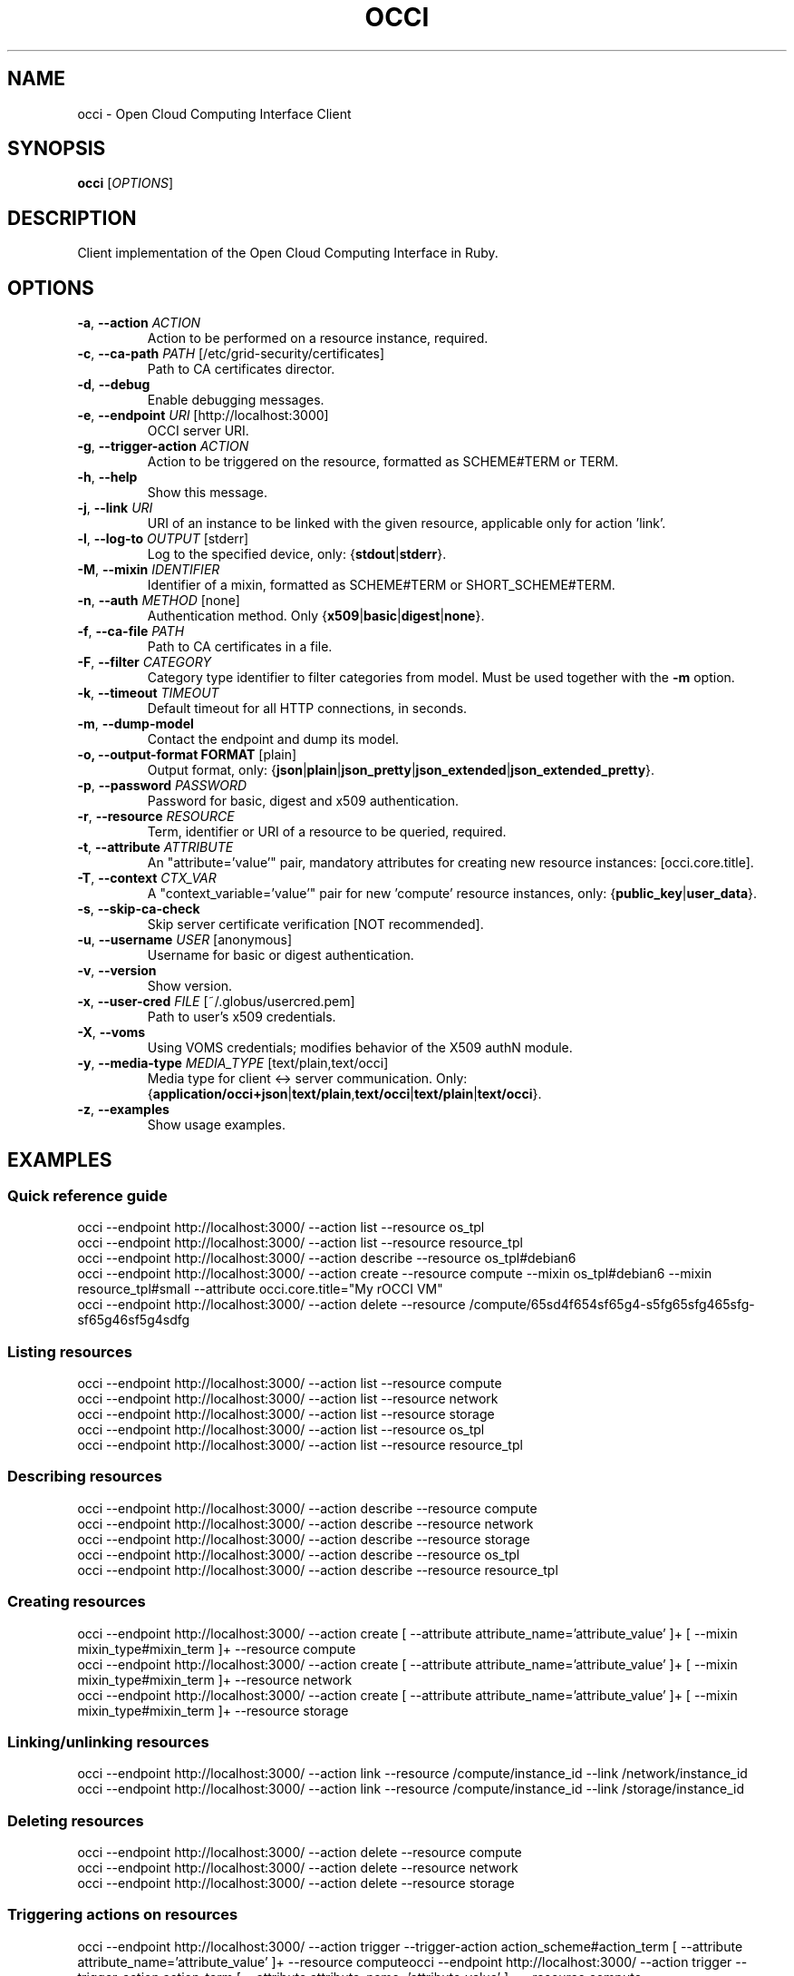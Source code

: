 .TH OCCI 1 "August 2014" "CESNET" "Ruby OCCI"


.SH NAME
occi \- Open Cloud Computing Interface Client


.SH SYNOPSIS
\fBocci\fR [\fIOPTIONS\fR]


.SH DESCRIPTION
Client implementation of the Open Cloud Computing Interface in Ruby.


.SH OPTIONS
.TP
\fB-a\fR, \fP--action\fR \fIACTION\fR
Action to be performed on a resource instance, required.

.TP
\fB-c\fR, \fP--ca-path\fR \fIPATH\fR [/etc/grid-security/certificates]
Path to CA certificates director.

.TP
\fB-d\fR, \fP--debug\fR
Enable debugging messages.

.TP
\fB-e\fR, \fP--endpoint\fR \fIURI\fR [http://localhost:3000]
OCCI server URI.

.TP
\fB-g\fR, \fP--trigger-action\fR \fIACTION\fR
Action to be triggered on the resource, formatted as SCHEME#TERM or TERM.

.TP
\fB-h\fR, \fP--help\fR
Show this message.

.TP
\fB-j\fR, \fP--link\fR \fIURI\fR
URI of an instance to be linked with the given resource, applicable only for action 'link'.

.TP
\fB-l\fR, \fP--log-to\fR \fIOUTPUT\fR [stderr]
Log to the specified device, only: {\fBstdout\fR|\fBstderr\fR}.

.TP
\fB-M\fR, \fP--mixin\fR \fIIDENTIFIER\fR
Identifier of a mixin, formatted as SCHEME#TERM or SHORT_SCHEME#TERM.

.TP
\fB-n\fR, \fP--auth\fR \fIMETHOD\fR [none]
Authentication method. Only {\fBx509\fR|\fBbasic\fR|\fBdigest\fR|\fBnone\fR}.

.TP
\fB-f\fR, \fP--ca-file\fR \fIPATH\fR
Path to CA certificates in a file.

.TP
\fB-F\fR, \fP--filter\fR \fICATEGORY\fR
Category type identifier to filter categories from model. Must be used together with the \fB-m\fR option.

.TP
\fB-k\fR, \fP--timeout\fR \fITIMEOUT\fR
Default timeout for all HTTP connections, in seconds.

.TP
\fB-m\fR, \fP--dump-model\fR
Contact the endpoint and dump its model.

.TP
\fB-o, --output-format FORMAT\fR [plain]
Output format, only: {\fBjson\fR|\fBplain\fR|\fBjson_pretty\fR|\fBjson_extended\fR|\fBjson_extended_pretty\fR}.

.TP
\fB-p\fR, \fP--password\fR \fIPASSWORD\fR
Password for basic, digest and x509 authentication.

.TP
\fB-r\fR, \fP--resource\fR \fIRESOURCE\fR
Term, identifier or URI of a resource to be queried, required.

.TP
\fB-t\fR, \fP--attribute\fR \fIATTRIBUTE\fR
An "attribute='value'" pair, mandatory attributes for creating new resource instances: [occi.core.title].

.TP
\fB-T\fR, \fP--context\fR \fICTX_VAR\fR
A "context_variable='value'" pair for new 'compute' resource instances, only: {\fBpublic_key\fR|\fBuser_data\fR}.

.TP
\fB-s\fR, \fP--skip-ca-check\fR
Skip server certificate verification [NOT recommended].

.TP
\fB-u\fR, \fP--username\fR \fIUSER\fR [anonymous]
Username for basic or digest authentication.

.TP
\fB-v\fR, \fP--version\fR
Show version.

.TP
\fB-x\fR, \fP--user-cred\fR \fIFILE\fR [~/.globus/usercred.pem]
Path to user's x509 credentials.

.TP
\fB-X\fR, \fP--voms\fR
Using VOMS credentials; modifies behavior of the X509 authN module.

.TP
\fB-y\fR, \fP--media-type\fR \fIMEDIA_TYPE\fR [text/plain,text/occi]
Media type for client <-> server communication. Only: {\fBapplication/occi+json\fR|\fBtext/plain\fR,\fBtext/occi\fR|\fBtext/plain\fR|\fBtext/occi\fR}.

.TP
\fB-z\fR, \fP--examples\fR
Show usage examples.


.SH
EXAMPLES

.SS Quick reference guide

 occi --endpoint http://localhost:3000/ --action list --resource os_tpl
 occi --endpoint http://localhost:3000/ --action list --resource resource_tpl
 occi --endpoint http://localhost:3000/ --action describe --resource os_tpl#debian6
 occi --endpoint http://localhost:3000/ --action create --resource compute --mixin os_tpl#debian6 --mixin resource_tpl#small --attribute occi.core.title="My rOCCI VM"
 occi --endpoint http://localhost:3000/ --action delete --resource /compute/65sd4f654sf65g4-s5fg65sfg465sfg-sf65g46sf5g4sdfg

.SS Listing resources

 occi --endpoint http://localhost:3000/ --action list --resource compute
 occi --endpoint http://localhost:3000/ --action list --resource network
 occi --endpoint http://localhost:3000/ --action list --resource storage
 occi --endpoint http://localhost:3000/ --action list --resource os_tpl
 occi --endpoint http://localhost:3000/ --action list --resource resource_tpl

.SS Describing resources

 occi --endpoint http://localhost:3000/ --action describe --resource compute
 occi --endpoint http://localhost:3000/ --action describe --resource network
 occi --endpoint http://localhost:3000/ --action describe --resource storage
 occi --endpoint http://localhost:3000/ --action describe --resource os_tpl
 occi --endpoint http://localhost:3000/ --action describe --resource resource_tpl

.SS Creating resources

 occi --endpoint http://localhost:3000/ --action create [ --attribute attribute_name='attribute_value' ]+ [ --mixin mixin_type#mixin_term ]+ --resource compute
 occi --endpoint http://localhost:3000/ --action create [ --attribute attribute_name='attribute_value' ]+ [ --mixin mixin_type#mixin_term ]+ --resource network
 occi --endpoint http://localhost:3000/ --action create [ --attribute attribute_name='attribute_value' ]+ [ --mixin mixin_type#mixin_term ]+ --resource storage

.SS Linking/unlinking resources

 occi --endpoint http://localhost:3000/ --action link --resource /compute/instance_id --link /network/instance_id
 occi --endpoint http://localhost:3000/ --action link --resource /compute/instance_id --link /storage/instance_id

.SS Deleting resources

 occi --endpoint http://localhost:3000/ --action delete --resource compute
 occi --endpoint http://localhost:3000/ --action delete --resource network
 occi --endpoint http://localhost:3000/ --action delete --resource storage

.SS Triggering actions on resources

 occi --endpoint http://localhost:3000/ --action trigger --trigger-action action_scheme#action_term [ --attribute attribute_name='attribute_value' ]+ --resource computeocci --endpoint http://localhost:3000/ --action trigger --trigger-action action_term [ --attribute attribute_name='attribute_value' ]+ --resource compute
 occi --endpoint http://localhost:3000/ --action trigger --trigger-action action_scheme#action_term [ --attribute attribute_name='attribute_value' ]+ --resource networkocci --endpoint http://localhost:3000/ --action trigger --trigger-action action_term [ --attribute attribute_name='attribute_value' ]+ --resource network
 occi --endpoint http://localhost:3000/ --action trigger --trigger-action action_scheme#action_term [ --attribute attribute_name='attribute_value' ]+ --resource storageocci --endpoint http://localhost:3000/ --action trigger --trigger-action action_term [ --attribute attribute_name='attribute_value' ]+ --resource storage

.SS Authentication

 occi --endpoint http://localhost:3000/ [ --auth none ]
 occi --endpoint http://localhost:3000/ --auth basic [ --username user ] [ --password pass ]
 occi --endpoint http://localhost:3000/ --auth digest [ --username user ] [ --password pass ]
 occi --endpoint http://localhost:3000/ --auth x509 [ --user-cred /home/user/.globus/usercred.pem ] [ --ca-file /etc/grid-security/certificates/ca.pem ] [ --ca-path /etc/grid-security/certificates ] [ --voms ] [ --password pass ]
 occi --endpoint http://localhost:3000/ --auth x509 --user-cred /home/user/.globus/usercred.pem
 occi --endpoint http://localhost:3000/ --auth x509 --user-cred /tmp/x509_1000 --voms
 occi --endpoint http://localhost:3000/ --auth x509 --user-cred /tmp/x509_1000 --ca-path /etc/grid-security/certificates --voms

.SS Media types

 occi --endpoint http://localhost:3000/ [ ... ] --media-type application/occi+json
 occi --endpoint http://localhost:3000/ [ ... ] --media-type text/plain,text/occi
 occi --endpoint http://localhost:3000/ [ ... ] --media-type text/plain
 occi --endpoint http://localhost:3000/ [ ... ] --media-type text/occi

.SS Output formats

 occi --endpoint http://localhost:3000/ [ ... ] --output-format json
 occi --endpoint http://localhost:3000/ [ ... ] --output-format plain
 occi --endpoint http://localhost:3000/ [ ... ] --output-format json_pretty
 occi --endpoint http://localhost:3000/ [ ... ] --output-format json_extended
 occi --endpoint http://localhost:3000/ [ ... ] --output-format json_extended_pretty

.SS Attribute values (type-casting)

 occi --endpoint http://localhost:3000/ [ ... ] --attribute attribute_name='attribute_value'
 occi --endpoint http://localhost:3000/ [ ... ] --attribute attribute_name='num(attribute_value)'
 occi --endpoint http://localhost:3000/ [ ... ] --attribute attribute_name='float(attribute_value)'
 occi --endpoint http://localhost:3000/ [ ... ] --attribute attribute_name='bool(attribute_value)'


.SH BUGS
Please report all bugs to EGI-TF rOCCI-cli issue tracker available at
.I https://github.com/EGI-FCTF/rOCCI-cli/issues


.SH AUTHORS
EGI-FCTF, CESNET

GWDG
